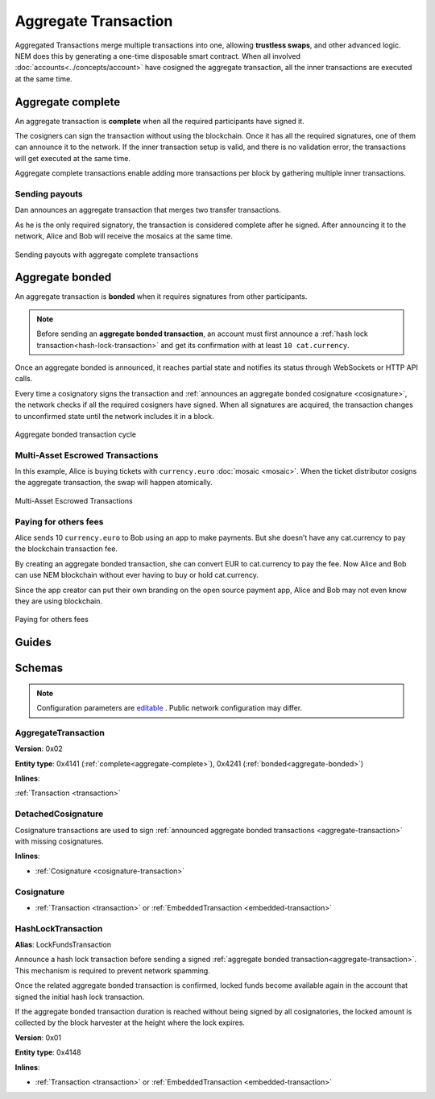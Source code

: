 #####################
Aggregate Transaction
#####################

.. _aggregate-transaction:

Aggregated Transactions merge multiple transactions into one, allowing **trustless swaps**, and other advanced logic. NEM does this by generating a one-time disposable smart contract. When all involved :doc:`accounts<../concepts/account>` have cosigned the aggregate transaction, all the inner transactions are executed at the same time.

.. _aggregate-complete:

******************
Aggregate complete
******************

An aggregate transaction is  **complete** when all the required participants have signed it.

The cosigners can sign the transaction without using the blockchain. Once it has all the required signatures, one of them can announce it to the network. If the inner transaction setup is valid, and there is no validation error, the transactions will get executed at the same time.

Aggregate complete transactions enable adding more transactions per block by gathering multiple inner transactions.

Sending payouts
===============

Dan announces an aggregate transaction that merges two transfer transactions.

As he is the only required signatory, the transaction is considered complete after he signed. After announcing it to the network, Alice and Bob will receive the mosaics at the same time.

.. figure:: ../resources/images/examples/aggregate-sending-payouts.png
    :align: center
    :width: 450px

    Sending payouts with aggregate complete transactions

.. _aggregate-bonded:

****************
Aggregate bonded
****************

An aggregate transaction is **bonded** when it requires signatures from other participants.

.. note:: Before sending an **aggregate bonded transaction**, an account must first announce a :ref:`hash lock transaction<hash-lock-transaction>` and get its confirmation with at least ``10 cat.currency``.

Once an aggregate bonded is announced, it reaches partial state and notifies its status through WebSockets or HTTP API calls.

Every time a cosignatory signs the transaction and :ref:`announces an aggregate bonded cosignature <cosignature>`, the network checks if all the required cosigners have signed. When all signatures are acquired, the transaction changes to unconfirmed state until the network includes it in a block.

.. figure:: ../resources/images/diagrams/aggregate-bonded-transaction-cycle.png
    :width: 900px
    :align: center
    
    Aggregate bonded transaction cycle

Multi-Asset Escrowed Transactions
=================================

In this example, Alice is buying tickets with ``currency.euro`` :doc:`mosaic <mosaic>`. When the ticket distributor cosigns the aggregate transaction, the swap will happen atomically.

.. figure:: ../resources/images/examples/aggregate-escrow-1.png
    :align: center
    :width: 450px
    
    Multi-Asset Escrowed Transactions

Paying for others fees
======================

Alice sends 10 ``currency.euro`` to Bob using an app to make payments. But she doesn’t have any cat.currency to pay the blockchain transaction fee.

By creating an aggregate bonded transaction, she can convert EUR to cat.currency to pay the fee. Now Alice and Bob can use NEM blockchain without ever having to buy or hold cat.currency.

Since the app creator can put their own branding on the open source payment app, Alice and Bob may not even know they are using blockchain.

.. figure:: ../resources/images/examples/aggregate-paying-for-others-fees.png
    :align: center
    :width: 450px
    
    Paying for others fees

******
Guides
******

.. postlist::
    :category: Aggregate Transaction
    :date: %A, %B %d, %Y
    :format: {title}
    :list-style: circle
    :excerpts:
    :sort:

*******
Schemas
*******



.. note:: Configuration parameters are `editable <https://github.com/nemtech/catapult-server/blob/master/resources/config-network.properties>`_ . Public network configuration may differ.

AggregateTransaction
====================

**Version**: 0x02

**Entity type**: 0x4141 (:ref:`complete<aggregate-complete>`), 0x4241 (:ref:`bonded<aggregate-bonded>`)

**Inlines**:

:ref:`Transaction <transaction>`

.. csv-table::
    :header: "Property", "Type", "Description"
    :delim: ;

    payloadSize; uint32; The transaction payload size in bytes. In other words, the total number of bytes occupied by all inner transactions.
    transactions; array(byte, payloadSize);  The array of transactions initiated by different accounts. An aggregate transaction can contain up to ``1000`` inner transactions involving up to ``15`` different cosignatories. Other aggregate transactions are not allowed as inner transactions.
    cosignatures; array(byte, size - payloadSize); An array of transaction :ref:`cosignatures <cosignature>`.

.. _cosignature-transaction:

DetachedCosignature
===================

Cosignature transactions are used to sign :ref:`announced aggregate bonded transactions <aggregate-transaction>` with missing cosignatures.

**Inlines**:

* :ref:`Cosignature <cosignature-transaction>`

.. csv-table::
    :header: "Property", "Type", "Description"
    :delim: ;

    parentHash; 32 bytes (binary);  The aggregate bonded transaction hash to cosign.

.. _cosignature:

Cosignature
===========

* :ref:`Transaction <transaction>` or :ref:`EmbeddedTransaction <embedded-transaction>`

.. csv-table::
    :header: "Property", "Type", "Description"
    :delim: ;

    signer;  32 bytes (binary); The cosigner public key.
    signature; 64 bytes (binary); The transaction signature.


.. _hash-lock-transaction:

HashLockTransaction
===================

**Alias**: LockFundsTransaction

Announce a hash lock transaction before sending a signed :ref:`aggregate bonded transaction<aggregate-transaction>`. This mechanism is required to prevent network spamming.

Once the related aggregate bonded transaction is confirmed, locked funds become available again in the account that signed the initial hash lock transaction.

If the aggregate bonded transaction duration is reached without being signed by all cosignatories, the locked amount is collected by the block harvester at the height where the lock expires.

**Version**: 0x01

**Entity type**: 0x4148

**Inlines**:

* :ref:`Transaction <transaction>` or :ref:`EmbeddedTransaction <embedded-transaction>`

.. csv-table::
    :header: "Property", "Type", "Description"
    :delim: ;

    mosaic; :ref:`Mosaic<mosaic>`; Locked mosaic, must be at least ``10 cat.currency``.
    duration; uint64; The lock duration.
    hash; 32 bytes (binary); The aggregate bonded transaction hash that has to be confirmed before unlocking the mosaics.

